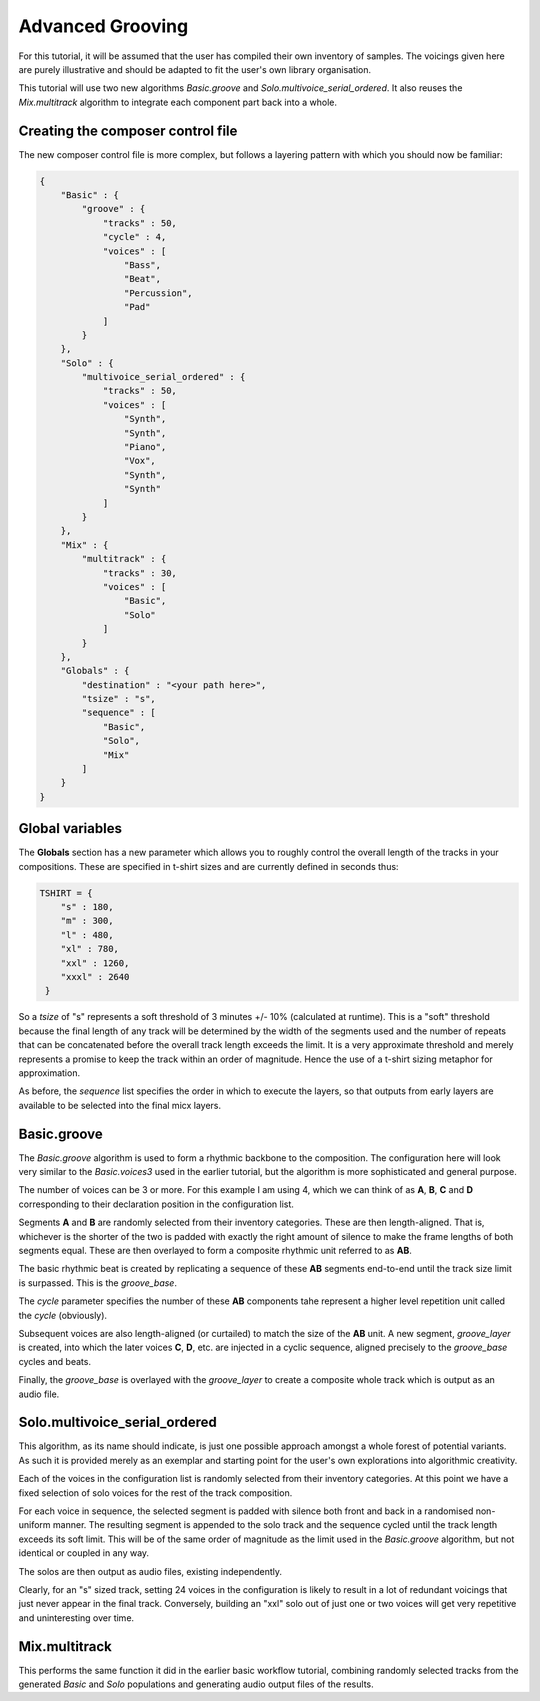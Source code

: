 Advanced Grooving
-----------------

For this tutorial, it will be assumed that the user has compiled their own inventory of samples. The voicings given here are purely illustrative and should be adapted to fit the user's own library organisation.

This tutorial will use two new algorithms `Basic.groove` and `Solo.multivoice_serial_ordered`. It also reuses the `Mix.multitrack` algorithm to integrate each component part back into a whole.
   
Creating the composer control file
^^^^^^^^^^^^^^^^^^^^^^^^^^^^^^^^^^

The new composer control file is more complex, but follows a layering pattern with which you should now be familiar:

.. code-block:: json

   {
       "Basic" : {
           "groove" : {
               "tracks" : 50,
               "cycle" : 4,
               "voices" : [
                   "Bass",
                   "Beat",
                   "Percussion",
                   "Pad"
	       ]
           }
       },
       "Solo" : {
           "multivoice_serial_ordered" : {
               "tracks" : 50,
               "voices" : [
                   "Synth",
                   "Synth",
                   "Piano",
                   "Vox",
                   "Synth",
                   "Synth"
	       ]
           }
       },
       "Mix" : {
           "multitrack" : {
               "tracks" : 30,
               "voices" : [
                   "Basic",
		   "Solo"
	       ]
           }
       },
       "Globals" : {
           "destination" : "<your path here>",
           "tsize" : "s",
           "sequence" : [
	       "Basic",
               "Solo",
               "Mix"
           ]
       }
   }

Global variables
^^^^^^^^^^^^^^^^

The **Globals** section has a new parameter which allows you to roughly control the overall length of the tracks in your compositions. These are specified in t-shirt sizes and are currently defined in seconds thus:

.. code-block:: python

   TSHIRT = {
       "s" : 180,
       "m" : 300,
       "l" : 480,
       "xl" : 780,
       "xxl" : 1260,
       "xxxl" : 2640
    }

So a `tsize` of "s" represents a soft threshold of 3 minutes +/- 10% (calculated at runtime). This is a "soft" threshold because the final length of any track will be determined by the width of the segments used and the number of repeats that can be concatenated before the overall track length exceeds the limit. It is a very approximate threshold and merely represents a promise to keep the track within an order of magnitude. Hence the use of a t-shirt sizing metaphor for approximation.

As before, the `sequence` list specifies the order in which to execute the layers, so that outputs from early layers are available to be selected into the final micx layers.

Basic.groove
^^^^^^^^^^^^

The `Basic.groove` algorithm is used to form a rhythmic backbone to the composition. The configuration here will look very similar to the `Basic.voices3` used in the earlier tutorial, but the algorithm is more sophisticated and general purpose.

.. image:: images/Basic.groove.jpg

The number of voices can be 3 or more. For this example I am using 4, which we can think of as **A**, **B**, **C** and **D** corresponding to their declaration position in the configuration list.

Segments **A** and **B** are randomly selected from their inventory categories. These are then length-aligned. That is, whichever is the shorter of the two is padded with exactly the right amount of silence to make the frame lengths of both segments equal. These are then overlayed to form a composite rhythmic unit referred to as **AB**.

The basic rhythmic beat is created by replicating a sequence of these **AB** segments end-to-end until the track size limit is surpassed. This is the `groove_base`.

The `cycle` parameter specifies the number of these **AB** components tahe represent a higher level repetition unit called the `cycle` (obviously).

Subsequent voices are also length-aligned (or curtailed) to match the size of the **AB** unit. A new segment, `groove_layer` is created, into which the later voices **C**, **D**, etc. are injected in a cyclic sequence, aligned precisely to the `groove_base` cycles and beats.

Finally, the `groove_base` is overlayed with the `groove_layer` to create a composite whole track which is output as an audio file.

Solo.multivoice_serial_ordered
^^^^^^^^^^^^^^^^^^^^^^^^^^^^^^

This algorithm, as its name should indicate, is just one possible approach amongst a whole forest of potential variants. As such it is provided merely as an exemplar and starting point for the user's own explorations into algorithmic creativity.

Each of the voices in the configuration list is randomly selected from their inventory categories. At this point we have a fixed selection of solo voices for the rest of the track composition.

For each voice in sequence, the selected segment is padded with silence both front and back in a randomised non-uniform manner. The resulting segment is appended to the solo track and the sequence cycled until the track length exceeds its soft limit. This will be of the same order of magnitude as the limit used in the `Basic.groove` algorithm, but not identical or coupled in any way.

The solos are then output as audio files, existing independently.

Clearly, for an "s" sized track, setting 24 voices in the configuration is likely to result in a lot of redundant voicings that just never appear in the final track. Conversely, building an "xxl" solo out of just one or two voices will get very repetitive and uninteresting over time.

Mix.multitrack
^^^^^^^^^^^^^^

This performs the same function it did in the earlier basic workflow tutorial, combining randomly selected tracks from the generated `Basic` and `Solo` populations and generating audio output files of the results.


